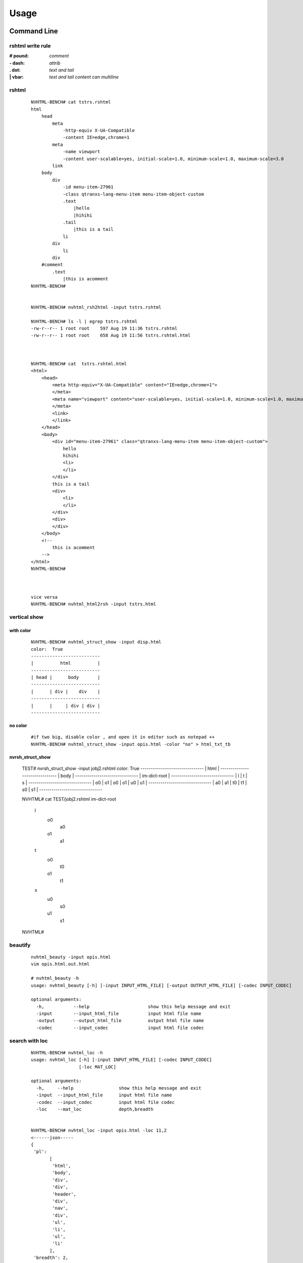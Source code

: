 =====
Usage
=====

Command Line
------------

rshtml write rule
^^^^^^^^^^^^^^^^^
:\# pound:     `comment`
:\- dash:     `attrib`
:\. dot:     `text and tail`
:\| vbar:     `text and tail content can multiline`


rshtml
^^^^^^

    ::

        NVHTML-BENCH# cat tstrs.rshtml
        html
            head
                meta
                    -http-equiv X-UA-Compatible
                    -content IE=edge,chrome=1
                meta
                    -name viewport
                    -content user-scalable=yes, initial-scale=1.0, minimum-scale=1.0, maximum-scale=3.0
                link
            body
                div
                    -id menu-item-27961
                    -class qtranxs-lang-menu-item menu-item-object-custom
                    .text
                        |hello
                        |hihihi
                    .tail
                        |this is a tail
                    li
                div
                    li
                div
            #comment
                .text
                    |this is acomment
        NVHTML-BENCH#


        NVHTML-BENCH# nvhtml_rsh2html -input tstrs.rshtml
        
        NVHTML-BENCH# ls -l | egrep tstrs.rshtml
        -rw-r--r-- 1 root root    597 Aug 19 11:36 tstrs.rshtml
        -rw-r--r-- 1 root root    658 Aug 19 11:56 tstrs.rshtml.html
        
        
        
        NVHTML-BENCH# cat  tstrs.rshtml.html
        <html>
            <head>
                <meta http-equiv="X-UA-Compatible" content="IE=edge,chrome=1">
                </meta>
                <meta name="viewport" content="user-scalable=yes, initial-scale=1.0, minimum-scale=1.0, maximum-scale=3.0">
                </meta>
                <link>
                </link>
            </head>
            <body>
                <div id="menu-item-27961" class="qtranxs-lang-menu-item menu-item-object-custom">
                    hello
                    hihihi
                    <li>
                    </li>
                </div>
                this is a tail
                <div>
                    <li>
                    </li>
                </div>
                <div>
                </div>
            </body>
            <!--
                this is acomment
            -->
        </html>
        NVHTML-BENCH#
        
        
        
        vice versa
        NVHTML-BENCH# nvhtml_html2rsh -input tstrs.html

vertical show
^^^^^^^^^^^^^
 
with color
~~~~~~~~~~

    ::
        
        NVHTML-BENCH# nvhtml_struct_show -input disp.html
        color:  True
        --------------------------
        |          html          |
        --------------------------
        | head |      body       |
        --------------------------
        |      | div |    div    |
        --------------------------
        |      |     | div | div |
        --------------------------


.. image:: ./images/nvhtml_struct_show.0.png


no color
~~~~~~~~

    ::

        #if two big, disable color , and open it in editor such as notepad ++
        NVHTML-BENCH# nvhtml_struct_show -input opis.html -color "no" > html_txt_tb
        
.. image:: ./images/nvhtml_struct_show.1.png


nvrsh_struct_show
~~~~~~~~~~~~~~~~~~

        TEST# nvrsh_struct_show -input jobj2.rshtml
        color:  True
        -------------------------------
        |            html             |
        -------------------------------
        |            body             |
        -------------------------------
        |        im-dict-root         |
        -------------------------------
        |    l    |    t    |    s    |
        -------------------------------
        | o0 | o1 | o0 | o1 | u0 | u1 |
        -------------------------------
        | a0 | a1 | t0 | t1 | s0 | s1 |
        -------------------------------


        NVHTML# cat TEST/jobj2.rshtml
        im-dict-root
            l
                o0
                    a0
                o1
                    a1
            t
                o0
                    t0
                o1
                    t1
            s
                u0
                    s0
                u1
                    s1
        NVHTML#       
 

beautify
^^^^^^^^
    
    ::

        nvhtml_beauty -input opis.html
        vim opis.html.out.html
        
        # nvhtml_beauty -h
        usage: nvhtml_beauty [-h] [-input INPUT_HTML_FILE] [-output OUTPUT_HTML_FILE] [-codec INPUT_CODEC]

        optional arguments:
          -h,           --help                      show this help message and exit
          -input        --input_html_file           input html file name
          -output       --output_html_file          output html file name
          -codec        --input_codec               input html file codec





search with loc
^^^^^^^^^^^^^^^
     
    ::
        
        NVHTML-BENCH# nvhtml_loc -h
        usage: nvhtml_loc [-h] [-input INPUT_HTML_FILE] [-codec INPUT_CODEC]
                          [-loc MAT_LOC]
        
        optional arguments:
          -h,     --help                 show this help message and exit
          -input  --input_html_file      input html file name
          -codec  --input_codec          input html file codec
          -loc    --mat_loc              depth,breadth


        NVHTML-BENCH# nvhtml_loc -input opis.html -loc 11,2
        <------json-----
        {
         'pl':
               [
                'html',
                'body',
                'div',
                'div',
                'header',
                'div',
                'nav',
                'div',
                'ul',
                'li',
                'ul',
                'li'
               ],
         'breadth': 2,
         'depth': 11,
         'pbreadth': 2,
         'samepl_sibseq': 0,
         'samepl_breadth': 0,
         'tag': 'li',
         'sibseq': 0,
         'attrib':
                   {
                    'id': 'menu-item-22951',
                    'class': 'menu-item menu-item-type-post_type menu-item-object-page menu-item-22951'
                   },
         'text': None,
         'tail': '\n\t',
         'text_intag': ''
        }
        ------json---->
        
        <----------html--------------
        <li id="menu-item-22951" class="menu-item menu-item-type-post_type menu-item-object-page menu-item-22951">
            <a href="https://opistobranquis.info/en/home/presentacio/">
                <span>
                    Presentation
                </span>
            </a>
        </li>
        
        <----------html--------------



        
tag search with depth
^^^^^^^^^^^^^^^^^^^^^
    
    ::
    
        NVHTML-BENCH# nvhtml_tag -h
        usage: nvhtml_tag [-h] [-input INPUT_HTML_FILE] [-codec INPUT_CODEC]
                          [-tag HTML_TAG] [-which WHICH_TAG]
                          [-sdepth START_LEVEL_DEPTH] [-edepth END_LEVEL_DEPTH]
        
        optional arguments:
          -h,                     --help                show this help message and exit
          -input                  --input_html_file     input html file name
          -codec                  --input_codec         input html file codec
          -tag                    --html_tag            html tag for search
          -which                  --which_tag           sequence of tag-array
          -sdepth                 --start_level_depth   start level depth
          -edepth                 --end_level_depth     end level depth
        NVHTML-BENCH#

        NVHTML-BENCH# nvhtml_tag -input opis.html.out.html -tag img -sdepth 3 -edepth 6
        <img alt="Twitter" src="https://opistobranquis.info/wp-content/themes/tempera/images/socials/Twitter.png">
        </img>
        
        <img alt="Facebook" src="https://opistobranquis.info/wp-content/themes/tempera/images/socials/Facebook.png">
        </img>
        
        <img alt="Twitter" src="https://opistobranquis.info/wp-content/themes/tempera/images/socials/Twitter.png">
        </img>
        
        <img alt="Facebook" src="https://opistobranquis.info/wp-content/themes/tempera/images/socials/Facebook.png">
        </img>
        
        <img style="float: right; display: none" class="loading" src="https://opistobranquis.info/wp-content/plugins/jetpack/modules/sharedaddy/images/loading.gif" alt="loading" width="16" height="16">
        </img>
        
        NVHTML-BENCH#    


search with tags-path
^^^^^^^^^^^^^^^^^^^^^
    
    ::
        
        NVHTML-BENCH# nvhtml_tgpth -input opis.html  -tgpth html.body.di
        [
         'div',
         'div',
         'div',
         'div'
        ]
        
        
        NVHTML-BENCH# nvhtml_tgpth -input opis.html  -tgpth html.body.div
        [
         0,
         1,
         2,
         3
        ]
        
        NVHTML-BENCH#
        NVHTML-BENCH# nvhtml_tgpth -input opis.html  -tgpth html.body.div.3
        <div id="cookie-banner">
        
            <div id="cookie-banner-container">
        
                <div class="left">
                                                Our website uses cookies. By accessing our website and
                    <br>
                    </br>
                    agreeing to this policy, you consent to our use of cookies.
                </div>
        
                <div class="right">
        
                    <a class="accept" href="#">
                        ACCEPT
                    </a>
        
                    <a class="more-info" href="https://opistobranquis.info/1HWEw">
                                                                MORE INFO
                    </a>
        
                </div>
        
            </div>
        </div>
        NVHTML-BENCH#


        usage: nvhtml_tgpth [-h] [-input INPUT_HTML_FILE] [-codec INPUT_CODEC]
                            [-tgpth TAG_PATH]
        
        optional arguments:
          -h,        --help                                  show this help message and exit
          -input     --input_html_file INPUT_HTML_FILE       input html file name
          -codec     --input_codec INPUT_CODEC               input html file codec
          -tgpth     --tag_path TAG_PATH                      html tag dot path


html to db
^^^^^^^^^^
    
    ::
        
        NVHTML-BENCH# nvhtml_sqlite -input opis.html
        db:  ./opis.html.sqlite.db
        table:  tb_html
        NVHTML-BENCH#



        NVHTML-BENCH# sqlite3 opis.html.sqlite.db
        SQLite version 3.22.0 2018-01-22 18:45:57
        Enter ".help" for usage hints.
        sqlite>
        sqlite> .table
        tb_html
        sqlite>
        sqlite> .schema tb_html
        CREATE TABLE IF NOT EXISTS "tb_html" (
        "index" INTEGER,
          "_pl" TEXT,
          "_breadth" TEXT,
          "_depth" TEXT,
          "_pbreadth" TEXT,
          "_samepl_sibseq" TEXT,
          "_samepl_breadth" TEXT,
          "_tag" TEXT,
          "_sibseq" TEXT,
          "_text" TEXT,
          "_tail" TEXT,
          "class" TEXT,
          "href" TEXT,
          "id" TEXT,
          "style" TEXT,
          "type" TEXT,
          "src" TEXT,
          "rel" TEXT,
          "target" TEXT,
          "title" TEXT,
          "content" TEXT,
          "alt" TEXT,
          "media" TEXT,
          "name" TEXT,
          "align" TEXT,
          "property" TEXT,
          "role" TEXT,
          "value" TEXT,
          "data-shared" TEXT,
          "hreflang" TEXT,
          "for" TEXT,
          "aria-current" TEXT,
          "colspan" TEXT,
          "method" TEXT,
          "action" TEXT,
          "sizes" TEXT,
          "placeholder" TEXT,
          "height" TEXT,
          "width" TEXT,
          "http-equiv" TEXT,
          "autocomplete" TEXT,
          "data-layout" TEXT,
          "data-orig-file" TEXT,
          "data-href" TEXT,
          "lang" TEXT,
          "data-image-title" TEXT,
          "data-recalc-dims" TEXT,
          "data-attachment-id" TEXT,
          "data-text" TEXT,
          "data-flxmap" TEXT,
          "size" TEXT,
          "data-image-description" TEXT,
          "data-medium-file" TEXT,
          "async" TEXT,
          "language" TEXT,
          "srcset" TEXT,
          "data-comments-opened" TEXT,
          "data-large-file" TEXT,
          "data-via" TEXT,
          "defer" TEXT,
          "data-permalink" TEXT,
          "data-image-meta" TEXT,
          "data-noptimize" TEXT,
          "data-url" TEXT,
          "data-orig-size" TEXT
        );
        CREATE INDEX "ix_tb_html_index"ON "tb_html" ("index");
        sqlite>


        sqlite>
        sqlite> SELECT src FROM tb_html WHERE  _tag=="img" AND src like "%acebook.png";
        https://opistobranquis.info/wp-content/themes/tempera/images/socials/Facebook.png
        https://opistobranquis.info/wp-content/themes/tempera/images/socials/Facebook.png
        https://opistobranquis.info/wp-content/themes/tempera/images/socials/Facebook.png
        https://opistobranquis.info/wp-content/themes/tempera/images/socials/Facebook.png
        sqlite>
        sqlite>
        sqlite>
        sqlite>
        sqlite> SELECT href FROM tb_html WHERE  _tag=="link" AND href like "%.com";
        //s0.wp.com
        //c0.wp.com
        //i0.wp.com
        //i1.wp.com
        //i2.wp.com
        sqlite>


html to dir
^^^^^^^^^^^
    
    ::
        
        NVHTML-BENCH# mkdir TMP
        NVHTML-BENCH# nvhtml_dir -input opis.html -wkdir TMP

        NVHTML-BENCH# tree -fdL 4 TMP | head
        TMP
        └── TMP/html.0
            ├── TMP/html.0/body.1
            │   ├── TMP/html.0/body.1/<comment>.91
            │   ├── TMP/html.0/body.1/div.90
            │   │   ├── TMP/html.0/body.1/div.90/<comment>.4
            │   │   ├── TMP/html.0/body.1/div.90/<comment>.7
            │   │   ├── TMP/html.0/body.1/div.90/div.0
            │   │   ├── TMP/html.0/body.1/div.90/div.1
            │   │   ├── TMP/html.0/body.1/div.90/div.2
        NVHTML-BENCH#
        NVHTML-BENCH# tree -fdL 4 TMP | tail
                ├── TMP/html.0/head.0/style.45
                ├── TMP/html.0/head.0/style.55
                ├── TMP/html.0/head.0/style.56
                ├── TMP/html.0/head.0/style.57
                ├── TMP/html.0/head.0/style.58
                ├── TMP/html.0/head.0/style.78
                ├── TMP/html.0/head.0/style.79
                └── TMP/html.0/head.0/title.7
        
        138 directories

        NVHTML-BENCH# ls -l TMP/html.0/body.1/div.90/div.2
        total 36
        drwxr-xr-x 3 root root 4096 Aug 11 02:49 a.3
        drwxr-xr-x 3 root root 4096 Aug 11 02:49 a.4
        -rw-r--r-- 1 root root    7 Aug 11 02:49 attrib.class
        -rw-r--r-- 1 root root    7 Aug 11 02:49 attrib.id
        -rw-r--r-- 1 root root  538 Aug 11 02:49 outter_html
        -rw-r--r-- 1 root root    3 Aug 11 02:49 tag
        -rw-r--r-- 1 root root    1 Aug 11 02:49 tail
        -rw-r--r-- 1 root root    4 Aug 11 02:49 text
        -rw-r--r-- 1 root root    8 Aug 11 02:49 text_intag
        NVHTML-BENCH# more TMP/html.0/body.1/div.90/div.2/attrib.id
        srights
        NVHTML-BENCH# more TMP/html.0/body.1/div.90/div.2/attrib.class
        socials
        NVHTML-BENCH# more TMP/html.0/body.1/div.90/div.2/outter_html
        <div class="socials" id="srights">
                                <a target="_blank" href="https://twitter.com/InfoOpk" class="socialicons social
        -Twitter external" title="Twitter">
                                        <img alt="Twitter" src="https://opistobranquis.info/wp-content/themes/t
        empera/images/socials/Twitter.png"/>
                                </a>
                                <a target="_blank" href="https://www.facebook.com/OPK.Opistobranquis/" class="s
        ocialicons social-Facebook external" title="Facebook">
                                        <img alt="Facebook" src="https://opistobranquis.info/wp-content/themes/
        tempera/images/socials/Facebook.png"/>
                                </a></div>
        NVHTML-BENCH#

        NVHTML-BENCH# ls -al TMP/html.0/body.1/div.90/div.2 | egrep " \.[a-z]"
        -rw-r--r--  1 root root    1 Aug 11 02:49 .breadth
        -rw-r--r--  1 root root    1 Aug 11 02:49 .depth
        -rw-r--r--  1 root root   27 Aug 11 02:49 .mkdir_pth
        -rw-r--r--  1 root root    2 Aug 11 02:49 .pbreadth
        -rw-r--r--  1 root root   18 Aug 11 02:49 .pl
        -rw-r--r--  1 root root    1 Aug 11 02:49 .samepl_breadth
        -rw-r--r--  1 root root    1 Aug 11 02:49 .samepl_sibseq
        -rw-r--r--  1 root root    1 Aug 11 02:49 .sibseq
        NVHTML-BENCH#
        NVHTML-BENCH#
        NVHTML-BENCH#
        NVHTML-BENCH# more TMP/html.0/body.1/div.90/div.2/.breadth
        2
        NVHTML-BENCH# more TMP/html.0/body.1/div.90/div.2/.depth
        3
        NVHTML-BENCH# more TMP/html.0/body.1/div.90/div.2/.pbreadth
        90
        NVHTML-BENCH# more TMP/html.0/body.1/div.90/div.2/.pl
        /html/body/div/div
        NVHTML-BENCH#
        NVHTML-BENCH# more TMP/html.0/body.1/div.90/div.2/.samepl_breadth
        2
        NVHTML-BENCH# more TMP/html.0/body.1/div.90/div.2/.samepl_sibseq
        2
        NVHTML-BENCH# more TMP/html.0/body.1/div.90/div.2/.sibseq
        2
        NVHTML-BENCH#




find all
^^^^^^^^

    ::

        NVHTML-BENCH# nvhtml_find_all -input opis.html -attrib "http-equiv"
        [
         'X-UA-Compatible',
         'Content-Type'
        ]
        NVHTML-BENCH#
        NVHTML-BENCH# nvhtml_find_all -input opis.html -attrib "href" | egrep "jorunna-e"
         'https://opistobranquis.info/en/guia/nudibranchia/doridina/doridoidei/doridoidea/jorunna-efe/',
         'https://opistobranquis.info/en/guia/nudibranchia/doridina/doridoidei/doridoidea/jorunna-evansi/',
        NVHTML-BENCH#

        NVHTML-BENCH# nvhtml_find_all -input opis.html
        common attribs:
        [
         '_pl',
         '_breadth',
         '_depth',
         '_pbreadth',
         '_samepl_sibseq',
         '_samepl_breadth',
         '_tag',
         '_sibseq',
         '_text',
         '_tail'
        ]
        attrib_names:frequency
        {
         'class': 947,
         'href': 810,
         'id': 181,
         'style': 80,
         'type': 78,
         'src': 55,
         'rel': 49,
         'target': 41,
         'title': 36,
         'content': 23,
         'alt': 19,
         'media': 17,
         'name': 15,
         'align': 13,
         'property': 12,
         'role': 9,
         'value': 7,
         'hreflang': 4,
         'data-shared': 4,
         'colspan': 3,
         'for': 3,
         'aria-current': 3,
         'sizes': 3,
         'action': 3,
         'method': 3,
         'placeholder': 2,
         'width': 2,
         'http-equiv': 2,
         'height': 2,
         'data-permalink': 1,
         'data-recalc-dims': 1,
         'srcset': 1,
         'size': 1,
         'data-layout': 1,
         'data-orig-size': 1,
         'language': 1,
         'data-medium-file': 1,
         'data-href': 1,
         'data-image-description': 1,
         'data-image-title': 1,
         'data-orig-file': 1,
         'defer': 1,
         'data-flxmap': 1,
         'data-noptimize': 1,
         'data-image-meta': 1,
         'lang': 1,
         'data-url': 1,
         'data-large-file': 1,
         'autocomplete': 1,
         'data-via': 1,
         'async': 1,
         'data-comments-opened': 1,
         'data-attachment-id': 1,
         'data-text': 1
        }
        NVHTML-BENCH#




Examples
--------

tagsrch
^^^^^^^

    ::
    
        from lxml.etree import HTML as LXHTML
        from lxml.etree import XML as LXML
        from xdict.jprint import pdir,pobj
        from nvhtml import txt
        from nvhtml import lvsrch
        from nvhtml import fs
        from nvhtml import engine
        from nvhtml import utils
        import lxml.sax
        
    :: 
    
        html_str = fs.rfile("./test.html")
        root = LXHTML(html_str)
        eles = lvsrch.a(root,7,8,show=False)
        print(eles[0])
        print(eles[5])
        eles = lvsrch.a(root,7,8,which=0)
        eles = lvsrch.a(root,7,8,which=0,source=False)

.. image:: ./images/lvsrch.a.0.png


relation get
^^^^^^^^^^^^

:: 
    
    html_str = fs.rfile("./test.html")
    root = LXHTML(html_str)
    ele =  engine.xpath(root,"//div",5)
    
    engine.parent(ele)
    engine.grand_parent(ele)
    engine.ancestors(ele)
    engine.parent(ele)
    engine.grand_parent(ele)
    engine.ancestors(ele)
    engine.lsib(ele)
    engine.rsib(ele)
    engine.lcin(ele)
    engine.rcin(ele)
    engine.siblings(ele)
    engine.descendants(ele,5,6)
    
    engine.layer(ele)
    engine.breadth(ele)
    engine.depth(ele)
    engine.pathlist(ele)

.. image:: ./images/engine.0.png


description matrix
^^^^^^^^^^^^^^^^^^

:: 
  
    html_str = fs.rfile("./test.html")
    root = LXHTML(html_str)
    wfs = engine.WFS(root)
    pobj(wfs.mat[3][1])
    
.. image:: ./images/engine.1.png


width-first-traverse
^^^^^^^^^^^^^^^^^^^^
::

    html_str = fs.rfile("./test.html")
    root = LXHTML(html_str)
    pls = engine.wfspls(root)
    utils.parr(pls[:10])

.. image:: ./images/engine.2.png


depth-first-traverse
^^^^^^^^^^^^^^^^^^^^

::

    import lxml.sax
    html_str = fs.rfile("./test.html")
    root = LXHTML(html_str)
    dfs = engine.DFS()
    lxml.sax.saxify(root, dfs)
    utils.parr(dfs.pls[:5])
    utils.parr(dfs.pls[-10:])

.. image:: ./images/engine.3.png


beautify
^^^^^^^^

::

    html_str = fs.rfile("./test.html")
    root = LXHTML(html_str)
    html_str = engine.beautify(root)
    print(html_str[:480])

.. image:: ./images/engine.4.png

`lvsrch <./modules.html#module-lvsrch>`_
-----------------------------------------

.. code-block:: console

    [
     'a',
     'abbr',
     'acronym',
     'address',
     'applet',
     'area',
     'arguments',
     'article',
     'aside',
     'audio',
     'b',
     'base',
     'basefont',
     'bdi',
     'bdo',
     'big',
     'blockquote',
     'body',
     'br',
     'button',
     'canvas',
     'caption',
     'center',
     'cite',
     'code',
     'col',
     'colgroup',
     'command',
     'datalist',
     'dd',
     'del_',
     'details',
     'dfn',
     'dialog',
     'dir',
     'div',
     'dl',
     'dt',
     'elel',
     'em',
     'embed',
     'engine',
     'fieldset',
     'figcaption',
     'figure',
     'font',
     'footer',
     'form',
     'frame',
     'frameset',
     'h1',
     'h2',
     'h3',
     'h4',
     'h5',
     'h6',
     'head',
     'header',
     'hr',
     'html',
     'i',
     'iframe',
     'img',
     'input',
     'ins',
     'isindex',
     'kbd',
     'keygen',
     'label',
     'legend',
     'li',
     'link',
     'map',
     'mark',
     'menu',
     'menuitem',
     'meta',
     'meter',
     'nav',
     'noframes',
     'noscript',
     'object',
     'ol',
     'optgroup',
     'option',
     'output',
     'p',
     'param',
     'pre',
     'progress',
     'q',
     'rp',
     'rt',
     'ruby',
     's',
     'samp',
     'script',
     'section',
     'select',
     'small',
     'source',
     'span',
     'srch',
     'strike',
     'strong',
     'style',
     'sub',
     'summary',
     'sup',
     'table',
     'tbody',
     'td',
     'textarea',
     'tfoot',
     'th',
     'thead',
     'time',
     'title',
     'tr',
     'track',
     'tt',
     'u',
     'ul',
     'utils',
     'var',
     'video',
     'wbr',
     'xmp'
    ]


`engine <./modules.html#module-nvhtml.engine>`_
-----------------------------------------------

.. code-block:: console

    [
     'BEAUTIFY',
     'ContentHandler',
     'DFS',
     'WFS',
     'ancestor',
     'ancestors',
     'beautify',
     'between_levels_cond_func',
     'breadth',
     'child',
     'children',
     'copy',
     'default_wfs_handler',
     'depth',
     'descendants',
     'descendants_pls',
     'dfs_traverse',
     'dfspls',
     'disconnect',
     'elel',
     'extract_pls',
     'following_sibs',
     'grand_parent',
     'html',
     'init_cls_wfs_arguments',
     'is_leaf',
     'layer',
     'layer_wfs_handler',
     'lcin',
     'leaf_descendants',
     'leaf_descendants_pls',
     'loc',
     'loc2node',
     'lsib',
     'lxe',
     'lxml',
     'nonleaf_descendants',
     'nonleaf_descendants_pls',
     'parent',
     'pathlist',
     'plget',
     'preceding_sibs',
     'rcin',
     're',
     'rootnode',
     'rsib',
     'samepl_breadth',
     'samepl_siblings',
     'samepl_sibseq',
     'siblings',
     'sibseq',
     'source',
     'text_intag',
     'txtize',
     'utils',
     'wfs_traverse',
     'wfspls',
     'xpath',
     'xpath_levels'
    ]


